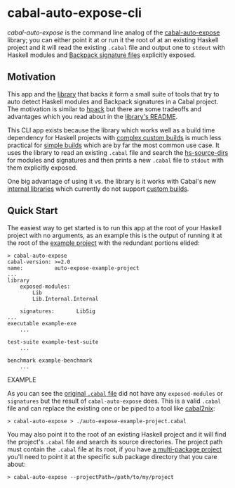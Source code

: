 * cabal-auto-expose-cli
  /cabal-auto-expose/ is the command line analog of the [[https://github.com/deech/cabal-auto-expose/tree/master/cabal-auto-expose#cabal-auto-expose][cabal-auto-expose]]
  library; you can either point it at or run it the root of at an existing
  Haskell project and it will read the existing ~.cabal~ file and output one to
  ~stdout~ with Haskell modules and [[https://cabal.readthedocs.io/en/3.4/cabal-package.html#pkg-field-library-signatures][Backpack signature files]] explicitly exposed.
  
** Motivation
   This app and the [[https://github.com/deech/cabal-auto-expose/tree/master/cabal-auto-expose][library]] that backs it form a small suite of tools that try to
   auto detect Haskell modules and Backpack signatures in a Cabal project. The
   motivation is similar to [[https://github.com/sol/hpack][hpack]] but there are some tradeoffs and advantages
   which you read about in the [[https://github.com/deech/cabal-auto-expose/tree/master/cabal-auto-expose#cabal-auto-expose][library's README]].

   This CLI app exists because the library which works well as a build time
   dependency for Haskell projects with [[https://github.com/deech/cabal-auto-expose/blob/master/cabal-auto-expose/README.org#L56][complex custom builds]] is much less
   practical for [[https://cabal.readthedocs.io/en/latest/cabal-package.html?highlight=Simple#example-a-package-containing-a-simple-library][simple builds]] which are by far the most common use case. It
   uses the library to read an existing ~.cabal~ file and search the
   [[https://cabal.readthedocs.io/en/latest/cabal-package.html?highlight=hs-source-dirs#pkg-field-hs-source-dirs][hs-source-dirs]] for modules and signatures and then prints a new ~.cabal~ file
   to ~stdout~ with them explicitly exposed.

   One big advantage of using it vs. the library is it works with Cabal's new
   [[https://cabal.readthedocs.io/en/3.4/cabal-package.html?highlight=internal%20libraries#sublibs][internal libraries]] which currently do not support [[https://github.com/haskell/cabal/issues/6305][custom builds]].
   
** Quick Start
   The easiest way to get started is to run this app at the root of your Haskell
   project with no arguments, as an example this is the output of running it at
   the root of the [[https://github.com/deech/cabal-auto-expose/blob/master/auto-expose-example-project/][example project]] with the redundant portions elided:
   
   #+BEGIN_SRC EXAMPLE
   > cabal-auto-expose
   cabal-version: >=2.0
   name:          auto-expose-example-project
   ...
   library
       exposed-modules:
           Lib
           Lib.Internal.Internal
   
       signatures:       LibSig
   ...
   executable example-exe
       ...
   
   test-suite example-test-suite
       ...
   
   benchmark example-benchmark
       ...
   #+END_SRC EXAMPLE

   As you can see the [[https://github.com/deech/cabal-auto-expose/blob/master/auto-expose-example-project/auto-expose-example-project.cabal#L21][original ~.cabal~ file]] did not have any ~exposed-modules~
   or ~signatures~ but the result of ~cabal-auto-expose~ does. This is a valid
   ~.cabal~ file and can replace the existing one or be piped to a tool like
   [[https://github.com/NixOS/cabal2nix][cabal2nix]]:
   
   #+BEGIN_EXAMPLE
   > cabal-auto-expose > ./auto-expose-example-project.cabal
   #+END_EXAMPLE

   You may also point it to the root of an existing Haskell project and it will
   find the project's ~.cabal~ file and search its source directories. The
   project path must contain the ~.cabal~ file at its root, if you have [[https://cabal.readthedocs.io/en/latest/nix-local-build.html?highlight=multiple%20packages#developing-multiple-packages][a
   multi-package project]] you'll need to point it at the specific sub package
   directory that you care about:
   
   #+BEGIN_EXAMPLE
   > cabal-auto-expose --projectPath=/path/to/my/project 
   #+END_EXAMPLE
